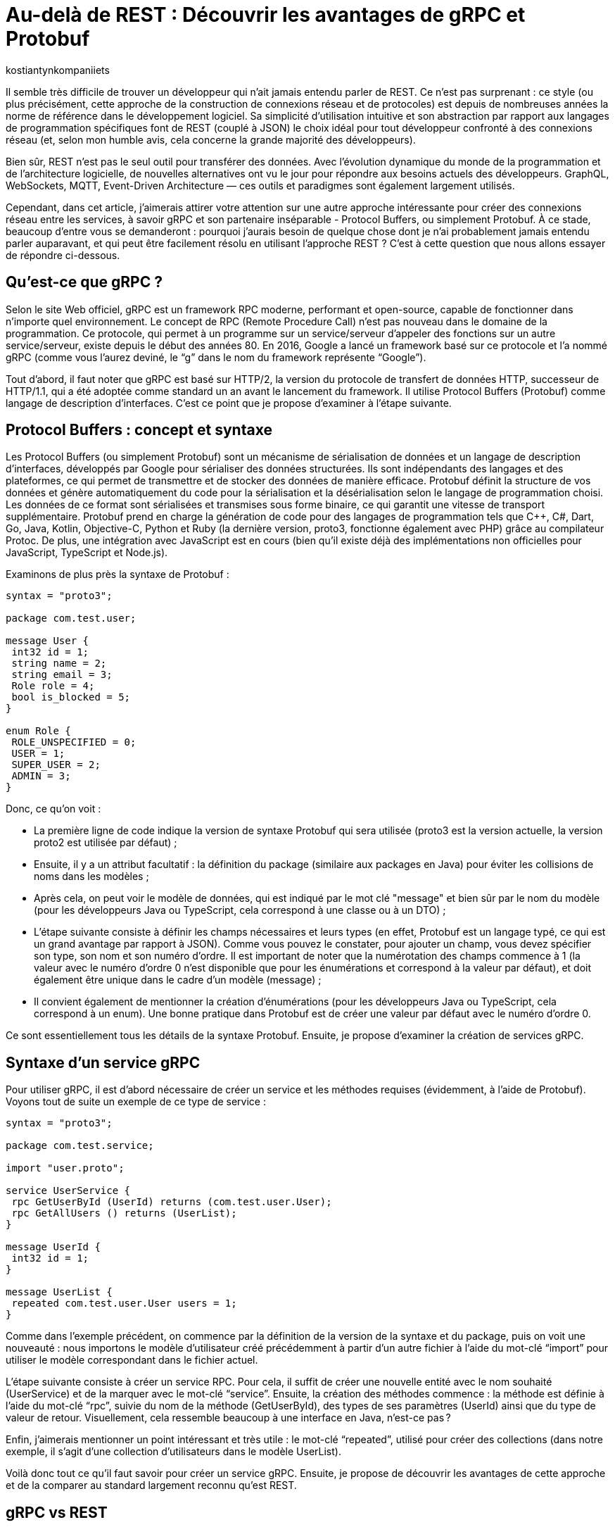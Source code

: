 :showtitle:
:page-navtitle: Au-delà de REST : Découvrir les avantages de gRPC et Protobuf
:page-excerpt: Découvrez comment gRPC et Protobuf peuvent révolutionner votre façon de concevoir et de développer des API. Apprenez à tirer parti du typage fort, de la sérialisation efficace et du streaming bidirectionnel pour créer des applications réactives et haute performance.
:layout: post
:author: kostiantynkompaniiets
:page-tags: [Java, Quarkus, REST, API, gRPC, Protobuf]
:page-vignette: grpc-protobuf.png
:page-liquid:
:page-categories: software

= Au-delà de REST : Découvrir les avantages de gRPC et Protobuf

Il semble très difficile de trouver un développeur qui n'ait jamais entendu parler de REST. Ce n'est pas surprenant : ce style (ou plus précisément, cette approche de la construction de connexions réseau et de protocoles) est depuis de nombreuses années la norme de référence dans le développement logiciel. Sa simplicité d'utilisation intuitive et son abstraction par rapport aux langages de programmation spécifiques font de REST (couplé à JSON) le choix idéal pour tout développeur confronté à des connexions réseau (et, selon mon humble avis, cela concerne la grande majorité des développeurs).

Bien sûr, REST n'est pas le seul outil pour transférer des données. Avec l'évolution dynamique du monde de la programmation et de l'architecture logicielle, de nouvelles alternatives ont vu le jour pour répondre aux besoins actuels des développeurs. GraphQL, WebSockets, MQTT, Event-Driven Architecture — ces outils et paradigmes sont également largement utilisés.

Cependant, dans cet article, j’aimerais attirer votre attention sur une autre approche intéressante pour créer des connexions réseau entre les services, à savoir gRPC et son partenaire inséparable - Protocol Buffers, ou simplement Protobuf. À ce stade, beaucoup d'entre vous se demanderont : pourquoi j'aurais besoin de quelque chose dont je n'ai probablement jamais entendu parler auparavant, et qui peut être facilement résolu en utilisant l'approche REST ? C’est à cette question que nous allons essayer de répondre ci-dessous.

== Qu'est-ce que gRPC ?

Selon le site Web officiel, gRPC est un framework RPC moderne, performant et open-source, capable de fonctionner dans n’importe quel environnement. Le concept de RPC (Remote Procedure Call) n’est pas nouveau dans le domaine de la programmation. Ce protocole, qui permet à un programme sur un service/serveur d’appeler des fonctions sur un autre service/serveur, existe depuis le début des années 80. En 2016, Google a lancé un framework basé sur ce protocole et l’a nommé gRPC (comme vous l’aurez deviné, le “g” dans le nom du framework représente “Google”).

Tout d'abord, il faut noter que gRPC est basé sur HTTP/2, la version du protocole de transfert de données HTTP, successeur de HTTP/1.1, qui a été adoptée comme standard un an avant le lancement du framework. Il utilise Protocol Buffers (Protobuf) comme langage de description d’interfaces. C’est ce point que je propose d'examiner à l'étape suivante.

== Protocol Buffers : concept et syntaxe

Les Protocol Buffers (ou simplement Protobuf) sont un mécanisme de sérialisation de données et un langage de description d'interfaces, développés par Google pour sérialiser des données structurées. Ils sont indépendants des langages et des plateformes, ce qui permet de transmettre et de stocker des données de manière efficace. Protobuf définit la structure de vos données et génère automatiquement du code pour la sérialisation et la désérialisation selon le langage de programmation choisi. Les données de ce format sont sérialisées et transmises sous forme binaire, ce qui garantit une vitesse de transport supplémentaire. Protobuf prend en charge la génération de code pour des langages de programmation tels que C++, C#, Dart, Go, Java, Kotlin, Objective-C, Python et Ruby (la dernière version, proto3, fonctionne également avec PHP) grâce au compilateur Protoc. De plus, une intégration avec JavaScript est en cours (bien qu’il existe déjà des implémentations non officielles pour JavaScript, TypeScript et Node.js).

Examinons de plus près la syntaxe de Protobuf :

[source,protobuf]
----
syntax = "proto3";

package com.test.user;

message User {
 int32 id = 1;
 string name = 2;
 string email = 3;
 Role role = 4;
 bool is_blocked = 5;
}

enum Role {
 ROLE_UNSPECIFIED = 0;
 USER = 1;
 SUPER_USER = 2;
 ADMIN = 3;
}
----

Donc, ce qu’on voit :

* La première ligne de code indique la version de syntaxe Protobuf qui sera utilisée (proto3 est la version actuelle, la version proto2 est utilisée par défaut) ;
* Ensuite, il y a un attribut facultatif : la définition du package (similaire aux packages en Java) pour éviter les collisions de noms dans les modèles ;
* Après cela, on peut voir le modèle de données, qui est indiqué par le mot clé "message" et bien sûr par le nom du modèle (pour les développeurs Java ou TypeScript, cela correspond à une classe ou à un DTO) ;
* L'étape suivante consiste à définir les champs nécessaires et leurs types (en effet, Protobuf est un langage typé, ce qui est un grand avantage par rapport à JSON). Comme vous pouvez le constater, pour ajouter un champ, vous devez spécifier son type, son nom et son numéro d'ordre. Il est important de noter que la numérotation des champs commence à 1 (la valeur avec le numéro d'ordre 0 n'est disponible que pour les énumérations et correspond à la valeur par défaut), et doit également être unique dans le cadre d’un modèle (message) ;
* Il convient également de mentionner la création d'énumérations (pour les développeurs Java ou TypeScript, cela correspond à un enum). Une bonne pratique dans Protobuf est de créer une valeur par défaut avec le numéro d’ordre 0.

Ce sont essentiellement tous les détails de la syntaxe Protobuf. Ensuite, je propose d’examiner la création de services gRPC.

== Syntaxe d'un service gRPC

Pour utiliser gRPC, il est d’abord nécessaire de créer un service et les méthodes requises (évidemment, à l'aide de Protobuf). Voyons tout de suite un exemple de ce type de service :

[source,protobuf]
----
syntax = "proto3";

package com.test.service;

import "user.proto";

service UserService {
 rpc GetUserById (UserId) returns (com.test.user.User);
 rpc GetAllUsers () returns (UserList);
}

message UserId {
 int32 id = 1;
}

message UserList {
 repeated com.test.user.User users = 1;
}
----

Comme dans l'exemple précédent, on commence par la définition de la version de la syntaxe et du package, puis on voit une nouveauté : nous importons le modèle d’utilisateur créé précédemment à partir d’un autre fichier à l’aide du mot-clé “import” pour utiliser le modèle correspondant dans le fichier actuel.

L’étape suivante consiste à créer un service RPC. Pour cela, il suffit de créer une nouvelle entité avec le nom souhaité (UserService) et de la marquer avec le mot-clé “service”. Ensuite, la création des méthodes commence : la méthode est définie à l’aide du mot-clé “rpc”, suivie du nom de la méthode (GetUserById), des types de ses paramètres (UserId) ainsi que du type de valeur de retour. Visuellement, cela ressemble beaucoup à une interface en Java, n’est-ce pas ?

Enfin, j’aimerais mentionner un point intéressant et très utile : le mot-clé “repeated”, utilisé pour créer des collections (dans notre exemple, il s'agit d'une collection d’utilisateurs dans le modèle UserList).

Voilà donc tout ce qu’il faut savoir pour créer un service gRPC. Ensuite, je propose de découvrir les avantages de cette approche et de la comparer au standard largement reconnu qu’est REST.

== gRPC vs REST

Maintenant que nous avons compris ce qu’est gRPC, nous pouvons passer à ses points forts et faibles, et déterminer quand l’utiliser ou éviter son utilisation.

=== Avantages et inconvénients de gRPC

Les principaux avantages de gRPC sont :

* Haute performance : gRPC utilise HTTP/2, ce qui permet de créer plusieurs requêtes sur la base d'une même connexion, entraînant une augmentation significative de la vitesse de transfert d'informations.
* Transmission bidirectionnelle : gRPC prend en charge la transmission bidirectionnelle en flux (grâce à HTTP/2), ce qui permet d'utiliser des schémas de communication plus complexes et d'échanger des données en temps réel.
* Indépendance linguistique : gRPC et Protobuf prennent en charge la compilation dans un large éventail de langages de programmation. Cela permet de créer des services RPC dans différentes langues tout en assurant une communication fluide entre eux.
* Typage strict : L'utilisation de fichiers proto assure une définition claire de la structure des données, ce qui aide à prévenir les erreurs et à améliorer la qualité du code.
* Taille des messages réduite : L'utilisation d'un format binaire permet de transmettre des données de manière plus compacte, ce qui réduit la charge sur le réseau et rend le transfert de données plus efficace.

Cela semble plutôt bien, n'est-ce pas ? Cependant, ce framework a aussi ses inconvénients (il n'y a pas de rose sans épines), à savoir :

* Implémentation plus complexe : L'utilisation de gRPC et de Protobuf nécessitera plus de temps et d'efforts à maîtriser que l'utilisation d'un API REST classique.
* Écosystème limité et support dans les navigateurs : L'écosystème d'outils et de bibliothèques prenant en charge gRPC peut être plus restreint que pour les API REST (par exemple, Swagger, frameworks de test, etc.). De plus, gRPC n'est pas pris en charge par les navigateurs sans outils ou serveurs proxy supplémentaires.
* Difficulté d'analyse des données transmises : Le format binaire des données peut compliquer le processus de débogage et d'analyse des messages.

=== Domaines d'utilisation de gRPC

Compte tenu de tous ces points forts et faibles, nous pouvons déterminer quand il est pertinent d’utiliser gRPC et quand il vaut mieux l’éviter.

Ainsi, les cas d'utilisation les plus évidents de gRPC sont :

* Architecture microservices : gRPC est idéal pour la communication entre les microservices grâce à sa haute performance et à sa rapidité de transfert de données.
* Applications en temps réel : gRPC peut être utilisé pour les applications nécessitant une faible latence et nécessitant des mises à jour en temps réel, telles que les chats, les résultats sportifs ou les plateformes de trading financier, ainsi que d'autres services qui bénéficient de la transmission bidirectionnelle en flux de données.
* Interopérabilité entre langages : gRPC peut être efficace pour construire des systèmes distribués composés de nombreux composants interagissant écrits dans différents langages de programmation.
* Applications mobiles et IoT : Le format binaire compact de Protobuf est particulièrement utile pour les applications mobiles et IoT, où la bande passante et les performances sont des enjeux critiques.

Dans les cas suivants, l'utilisation de gRPC peut être problématique ou exiger trop d’efforts de configuration :

* Applications Web et services fonctionnant principalement via un navigateur Web : gRPC n'est pas entièrement pris en charge par les navigateurs modernes qui utilisent généralement HTTP/1.1 au lieu de HTTP/2 (sur lequel gRPC est basé). Par conséquent, pour un fonctionnement complet, vous aurez besoin d'outils ou de serveurs proxy supplémentaires, ce qui est plus coûteux en termes d'infrastructure et de ressources d'équipe.
* Écriture de bibliothèques et d'API publiques : Si votre API doit être ouverte et accessible à un large public ou être intégrée à d'autres systèmes, REST avec JSON est un meilleur choix.
* Petits projets ou projets peu exigeants : Si votre projet est petit ou n'a pas d'exigences strictes en matière de performances, l'utilisation de gRPC peut être trop complexe. Pour les petites équipes ou les projets sans exigences intensives en matière de performances et d'évolutivité, une API REST sera plus simple à mettre en place et à maintenir.
* Transmission de gros volumes de données sur le réseau : gRPC transfère les données dans un format binaire et peut utiliser la mise en cache en cours de processus. La performance de ce protocole peut être inférieure lors du transfert continu de grandes quantités de données sur le réseau (bien que, à mon avis, ce ne soit pas la meilleure idée, quel que soit le protocole). En revanche, il convient de noter que la taille maximale d'un fichier proto pris en charge par toutes les implémentations, sous forme sérialisée, doit être inférieure à 2 Go (donc de grandes quantités de données peuvent toujours être essayées de transmettre).

=== Comparaison entre gRPC et REST

Comparons maintenant gRPC et REST en nous basant sur tout ce qui a été mentionné ci-dessus :

[width="100%",cols="27%,37%,36%",options="header",]
|===
|*Paramètre* |*gRPC* |*REST*
|Protocole de transport |HTTP/2 |HTTP/1.1
|Format de données |Protocol Buffers (format binaire) |JSON (format texte)
|Performance |Plus élevée (latence inférieure, sérialisation plus rapide) |Plus faible (latence supérieure, sérialisation plus lente)
|Prise en charge des langages |Supporte de nombreux langages grâce à Protobuf et protoc |Supporté dans tous les langages grâce à HTTP et JSON
|Flux |Supporte le flux bidirectionnel |Ne supporte pas le flux de données
|Complexité de configuration |Plus élevée (nécessité de définir des fichiers proto, génération de code) |Plus faible (configuration simple, fonctionne avec HTTP et JSON)
|Prise en charge par les navigateurs web |Limitée (gRPC-Web) |Supportée par tous les navigateurs web
|Utilisation pour les API publiques |Moins utilisé pour les API publiques en raison de sa complexité |Souvent utilisé en raison de sa simplicité et de sa prévalence
|Évolutivité |Élevée, adaptée aux architectures de microservices |Plus adaptée aux API simples
|===

En résumé, nous pouvons dire que gRPC est excellent pour les systèmes exigeant des performances et une vitesse élevées, les architectures de microservices et les applications en temps réel nécessitant un flux bidirectionnel. En revanche, REST reste une solution simple et universelle pour les API publiques et les bibliothèques, les applications web et les projets pour lesquels la simplicité de mise en œuvre et de maintenance est primordiale.

En tenant compte de tout cela, essayons de répondre à la question : dois-je utiliser gRPC ? Si vous travaillez sur un projet sur lequel l'interaction avec l'utilisateur se fait directement via un navigateur ou si vous créez une API publique (y compris pour interagir avec d'autres microservices qui n'ont pas été écrits et maintenus par vous), ma réponse est non. Cependant, si vous travaillez sur un projet où la communication se fait directement entre les services ou nécessite une connexion bidirectionnelle et de hautes performances (et il y en a beaucoup dans le secteur d'entreprise), alors la réponse est plutôt oui — à condition que ce ne soit pas un projet legacy et que vous disposiez du temps nécessaire pour la configuration.

Oui, je suis d'accord, gRPC ne semble pas être une solution miracle et peut être rebutant en raison de sa complexité de configuration potentielle. Cependant, ne fermez pas cet article trop rapidement, j'ai une dernière section pour [line-through]#vous attirer du côté obscur de la force# vous intéresser davantage.

== Solution hybride

Étant donné que gRPC peut être trop complexe à mettre en œuvre et présente des limitations en termes de fonctionnement dans les navigateurs, je souhaiterais proposer une solution hybride : l'utilisation de REST avec Protobuf. Cette option peut sembler étrange (pourquoi changer quelque chose qui fonctionne déjà bien, comme JSON), mais examinons les avantages potentiels de cette solution :

* Transfert de données plus rapide : Comme nous l'avons déjà mentionné, Protobuf est transmis sur le réseau sous forme binaire, et sa sérialisation et désérialisation sont presque instantanées.
* Typage strict : JSON est le format de données le plus populaire, notamment en raison de l'absence de structure de message définie. Cependant, à mon avis, c'est aussi son principal inconvénient. Protobuf permet de résoudre facilement ce problème.
* Possibilité de génération automatique de code pour de nombreux langages de programmation : Oui, JSON est une technologie neutre en termes de langage, mais pour utiliser les données transmises à l'aide de JSON, il faut créer des DTO et des modèles correspondants. C'est ce que votre framework utilisera pour analyser les données reçues. En revanche, Protobuf (à l'aide de protoc) peut créer ces modèles automatiquement.
* Fonctionnement avec les navigateurs Web : Protobuf n’est pas lié à HTTP/2, donc il n’y a aucun problème pour l’utiliser avec des applications web.

Bien sûr, l'ajout de Protobuf à la place de JSON présente également quelques inconvénients, mais ils ne sont pas si significatifs par rapport aux avantages :

* Complexité d'analyse des messages au format binaire : Si vous devez fréquemment analyser des messages sous forme binaire (par exemple, lors du débogage du réseau), vous pourriez rencontrer des difficultés (d'après mon expérience, ce n'est pas l'opération la plus courante).
* Nécessité de configurer la conversion : Pour travailler avec Protobuf et créer des modèles, vous devrez consacrer un peu de temps à apprendre la syntaxe et à configurer la génération de code à l'aide de protoc, mais ces quelques heures vous feront gagner beaucoup de temps à l'avenir.

Pour transmettre Protobuf sur le réseau, il faut spécifier "application/protobuf" ou "application/x-protobuf" comme type de média (MediaType). Par exemple, dans Quarkus, cela se présenterait ainsi :

[source,java]
----
@Produces("application/protobuf")
----

Dans Spring, un peu plus de code est nécessaire, vous devez ajouter un nouveau convertisseur à votre service :


[source,java]
----
@Bean
ProtobufHttpMessageConverter protobufHttpMessageConverter() {
    return new ProtobufHttpMessageConverter();
}
----

Et pour travailler avec JavaScript/TypeScript, il faut modifier le "responseType" de chaque requête HTTP en "arraybuffer" (probablement en utilisant un intercepteur) :


[source,javascript]
----
responseType: "arraybuffer"
----

== Conclusion

gRPC est un protocole réseau assez intéressant et en même temps un peu inhabituel et complexe. Bien sûr, il ne peut en aucun cas remplacer REST, mais il n'est pas conçu pour cela non plus. gRPC est une excellente alternative à l'approche standard et vise principalement à exploiter toute la puissance du standard HTTP/2, ce qui en fait un outil très puissant en termes de performances, de compacité et de flux de données bidirectionnels.

Je voudrais également souligner Protobuf. Cette technologie n'est pas seulement à la base du framework gRPC, mais peut aussi être utilisée indépendamment (y compris dans les projets web), offrant une alternative très intéressante à l'approche standard basée sur JSON.
